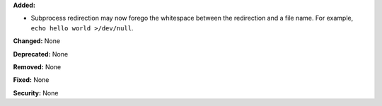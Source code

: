 **Added:**

* Subprocess redirection may now forego the whitespace between the
  redirection and a file name.  For example,
  ``echo hello world >/dev/null``.

**Changed:** None

**Deprecated:** None

**Removed:** None

**Fixed:** None

**Security:** None
